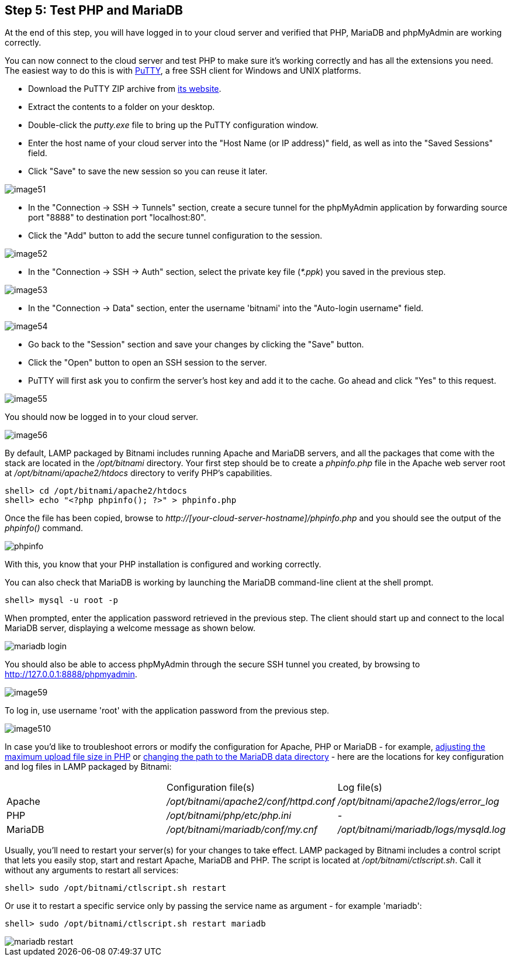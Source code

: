 == Step 5: Test PHP and MariaDB

****
At the end of this step, you will have logged in to your cloud server and verified that PHP, MariaDB and phpMyAdmin are working correctly.
****

You can now connect to the cloud server and test PHP to make sure it's working correctly and has all the extensions you need. The easiest way to do this is with https://www.chiark.greenend.org.uk/~sgtatham/putty/[PuTTY], a free SSH client for Windows and UNIX platforms.

 * Download the PuTTY ZIP archive from https://www.chiark.greenend.org.uk/~sgtatham/putty/[its website]. 
 * Extract the contents to a folder on your desktop. 
 * Double-click the _putty.exe_ file to bring up the PuTTY configuration window. 
 * Enter the host name of your cloud server into the "Host Name (or IP address)" field, as well as into the "Saved Sessions" field. 
 * Click "Save" to save the new session so you can reuse it later.

image::{cloud}/image51.jpg[]

 * In the "Connection → SSH → Tunnels" section, create a secure tunnel for the phpMyAdmin application by forwarding source port "8888" to destination port "localhost:80". 
 * Click the "Add" button to add the secure tunnel configuration to the session.

image::{cloud}/image52.jpg[]

 * In the "Connection → SSH → Auth" section, select the private key file (_*.ppk_) you saved in the previous step.

image::{cloud}/image53.jpg[]

 * In the "Connection → Data" section, enter the username 'bitnami' into the "Auto-login username" field.

image::{cloud}/image54.jpg[]

 * Go back to the "Session" section and save your changes by clicking the "Save" button. 
 * Click the "Open" button to open an SSH session to the server. 
 * PuTTY will first ask you to confirm the server's host key and add it to the cache. Go ahead and click "Yes" to this request.

image::{cloud}/image55.jpg[]

You should now be logged in to your cloud server.

image::{cloud}/image56.jpg[]

By default, LAMP packaged by Bitnami includes running Apache and MariaDB servers, and all the packages that come with the stack are located in the _/opt/bitnami_ directory. Your first step should be to create a _phpinfo.php_ file in the Apache web server root at _/opt/bitnami/apache2/htdocs_ directory to verify PHP's capabilities.

----
shell> cd /opt/bitnami/apache2/htdocs
shell> echo "<?php phpinfo(); ?>" > phpinfo.php
----

Once the file has been copied, browse to _http://[your-cloud-server-hostname]/phpinfo.php_ and you should see the output of the _phpinfo()_ command.

image::common/phpinfo.jpg[]

With this, you know that your PHP installation is configured and working correctly.

You can also check that MariaDB is working by launching the MariaDB command-line client at the shell prompt.

----
shell> mysql -u root -p
----

When prompted, enter the application password retrieved in the previous step. The client should start up and connect to the local MariaDB server, displaying a welcome message as shown below.

image::common/mariadb-login.jpg[]

You should also be able to access phpMyAdmin through the secure SSH tunnel you created, by browsing to http://127.0.0.1:8888/phpmyadmin. 

image::{cloud}/image59.jpg[]

To log in, use username 'root' with the application password from the previous step.

image::{cloud}/image510.jpg[]

In case you'd like to troubleshoot errors or modify the configuration for Apache, PHP or MariaDB - for example, https://docs.bitnami.com/aws/infrastructure/lamp/administration/increase-upload-limit-php/[adjusting the maximum upload file size in PHP] or https://docs.bitnami.com/aws/infrastructure/lamp/administration/change-data-directory/[changing the path to the MariaDB data directory] - here are the locations for key configuration and log files in LAMP packaged by Bitnami:

|===
||Configuration file(s)|Log file(s)
|Apache|_/opt/bitnami/apache2/conf/httpd.conf_|_/opt/bitnami/apache2/logs/error_log_
|PHP|_/opt/bitnami/php/etc/php.ini_|__-__
|MariaDB|_/opt/bitnami/mariadb/conf/my.cnf_|_/opt/bitnami/mariadb/logs/mysqld.log_
|===

Usually, you'll need to restart your server(s) for your changes to take effect. LAMP packaged by Bitnami includes a control script that lets you easily stop, start and restart Apache, MariaDB and PHP. The script is located at _/opt/bitnami/ctlscript.sh_. Call it without any arguments to restart all services:

----
shell> sudo /opt/bitnami/ctlscript.sh restart
----

Or use it to restart a specific service only by passing the service name as argument - for example 'mariadb':

----
shell> sudo /opt/bitnami/ctlscript.sh restart mariadb
----

image::common/mariadb-restart.jpg[]
